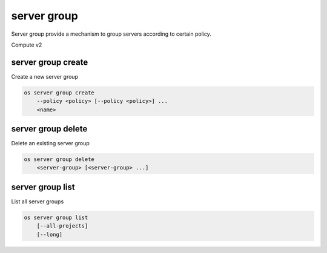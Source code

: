 ============
server group
============

Server group provide a mechanism to group servers according to certain policy.

Compute v2

server group create
-------------------

Create a new server group

.. program:: server group create
.. code-block:: bash

    os server group create
        --policy <policy> [--policy <policy>] ...
        <name>

.. option:: --policy <policy>

    Add a policy to :ref:`\<name\> <server_group_create-name>`
    (repeat option to add multiple policies)

.. _server_group_create-name:
.. describe:: <name>

    New server group name

server group delete
-------------------

Delete an existing server group

.. program:: server group delete
.. code-block:: bash

    os server group delete
        <server-group> [<server-group> ...]

.. describe:: <server-group>

    Server group(s) to delete (name or ID)
    (repeat to delete multiple server groups)

server group list
-----------------

List all server groups

.. program:: server group list
.. code-block:: bash

    os server group list
        [--all-projects]
        [--long]

.. option:: --all-projects

    Display information from all projects (admin only)

.. option:: --long

    List additional fields in output
